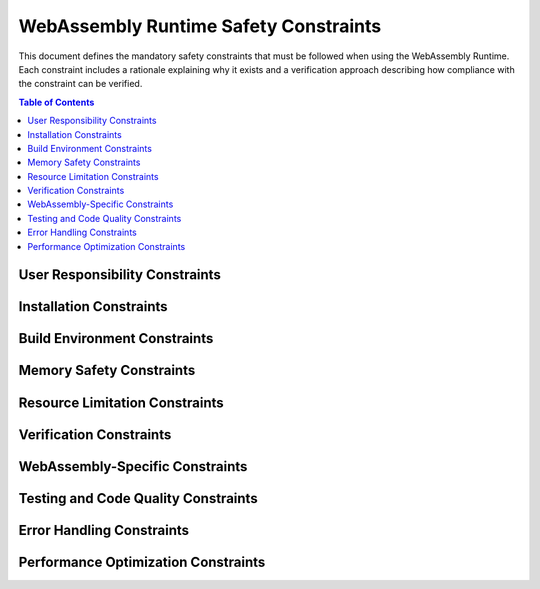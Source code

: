 WebAssembly Runtime Safety Constraints
===================================

This document defines the mandatory safety constraints that must be followed when using the WebAssembly Runtime. Each constraint includes a rationale explaining why it exists and a verification approach describing how compliance with the constraint can be verified.

.. contents:: Table of Contents
   :depth: 2
   :local:
   :backlinks: none

User Responsibility Constraints
------------------------------

.. constraint:: User Responsibility
   :id: CNST_USER_RESP
   :rationale: The WRT provides safety mechanisms, but cannot guarantee safety if used incorrectly.
   :verification: Review of user documentation and integration testing.
   :links: REQ_SAFETY_001, QUAL_DOCS_001
   :status: Active

   The user is responsible for correctly integrating and using the WebAssembly Runtime within their application. The safety guarantees of the runtime are only valid when all specified constraints are followed.

.. constraint:: Bug Reporting
   :id: CNST_BUG_REPORT
   :rationale: Safety-critical issues must be identified and resolved in a timely manner.
   :verification: Review of issue tracking system.
   :links: REQ_QA_002, IMPL_ISSUE_001
   :status: Active

   Users must report any observed failures, unexpected behaviors, or safety-related concerns through the official issue tracking system. Each report should include:

   * Description of the observed behavior
   * Expected behavior
   * Steps to reproduce
   * Environment details (hardware, OS, compiler version)
   * Impact assessment on safety

Installation Constraints
-----------------------

.. constraint:: Installation Prerequisites
   :id: CNST_INSTALL_PREREQ
   :rationale: Proper environment setup is essential for correct runtime behavior.
   :verification: Installation verification tests.
   :links: REQ_INSTALL_001, IMPL_DEPS_001, T_INSTALL_001
   :status: Active

   The following prerequisites must be correctly installed before using the WebAssembly Runtime:

   * Rust toolchain (minimum version 1.70)
   * Required build dependencies as specified in the README
   * For development: just command runner and python for documentation

.. constraint:: Installation Validation
   :id: CNST_INSTALL_VALID
   :rationale: Ensure the installation is correct before using in safety-critical applications.
   :verification: Execution of validation tests.
   :links: REQ_INSTALL_002, T_INSTALL_VALID_001, IMPL_TEST_001
   :status: Active

   After installation, execute the validation tests to verify the installation:

   .. code-block:: bash

      # Run validation tests
      just test-validation

   A successful test run confirms the installation is valid.

Build Environment Constraints
---------------------------

.. constraint:: Clean Build
   :id: CNST_CLEAN_BUILD
   :rationale: Prevents issues from previous builds affecting current build.
   :verification: Verify clean build procedure in CI system.
   :links: REQ_BUILD_001, IMPL_CI_001, T_BUILD_001
   :status: Active

   Before building for safety-critical applications, ensure a clean build environment:

   .. code-block:: bash

      # Clean build artifacts
      just clean

      # Build from clean state
      just build

.. constraint:: Warnings as Errors
   :id: CNST_WARNINGS
   :rationale: Warnings may indicate safety issues that must be addressed.
   :verification: Build logs inspection.
   :links: REQ_CODE_QUALITY_001, IMPL_CI_002
   :status: Active

   All compiler warnings must be treated as errors and addressed before deployment in safety-critical applications. Use:

   .. code-block:: bash

      # Build with warnings treated as errors
      RUSTFLAGS="-D warnings" just build

.. constraint:: Clean Environment
   :id: CNST_ENV_VARS
   :rationale: Environment variables can affect behavior in unexpected ways.
   :verification: Environment variable analysis testing.
   :links: REQ_ENV_001, T_ENV_VARS_001
   :status: Active

   Clear or set explicit values for all environment variables that may affect the runtime behavior, particularly:

   * RUST_LOG
   * RUST_BACKTRACE
   * Any custom WRT_* environment variables

Memory Safety Constraints
-----------------------

.. constraint:: Memory Boundary Checks
   :id: CNST_MEM_BOUNDS
   :rationale: Prevents out-of-bounds memory access that could corrupt system memory.
   :verification: Testing with boundary test cases and fuzzing.
   :links: REQ_MEM_SAFETY_001, IMPL_BOUNDS_001, T_MEM_BOUNDS_001, SAFETY_MEM_001
   :status: Active

   All memory accesses must be validated against defined boundaries. Use SafeSlice for all memory operations to ensure bounds checking.

.. constraint:: Memory Bounds Checking
   :id: CNST_MEM_BOUNDS_CHECK
   :rationale: Prevents out-of-bounds memory access that could lead to corruption or exploits.
   :verification: Boundary testing and fuzzing.
   :links: REQ_MEM_SAFETY_001, IMPL_SAFE_SLICE_001, T_BOUNDS_CHECK_001
   :status: Active

   Always use SafeSlice for memory access to ensure bounds checking and verify that memory operations stay within allocated bounds.

   .. code-block:: rust

      // Good practice: Using SafeSlice for bounds-checked access
      let safe_slice = SafeSlice::new(memory_buffer);
      safe_slice.copy_from_slice(offset, &data)?;

.. constraint:: Safe Memory Adapters
   :id: CNST_MEM_ADAPTER
   :rationale: Memory adapters provide a safety layer for WebAssembly memory access.
   :verification: Memory adapter test suite.
   :links: REQ_MEM_SAFETY_002, IMPL_ADAPTER_001, T_MEM_ADAPTER_001
   :status: Active

   Use SafeMemoryAdapter when interfacing with WebAssembly memory and configure adapters with appropriate verification levels based on context.

   .. code-block:: rust

      // Create adapter with appropriate verification level
      let adapter = SafeMemoryAdapter::with_verification_level(
          memory.clone(),
          VerificationLevel::Standard
      );

Resource Limitation Constraints
-----------------------------

.. constraint:: Resource Limits
   :id: CNST_RESOURCE_LIM
   :rationale: Prevents resource exhaustion that could impact system availability.
   :verification: Testing with resource limit test cases.
   :links: REQ_RESOURCE_001, IMPL_LIMITS_001, SAFETY_RESOURCE_001, T_RESOURCE_001
   :status: Active

   Always define explicit resource limits for:

   * Memory usage (pages)
   * Stack depth
   * Call depth
   * Execution time/instruction count

.. constraint:: Explicit Capacity Limits
   :id: CNST_CAPACITY
   :rationale: Prevents memory exhaustion and improves predictability.
   :verification: Code review and testing with boundary cases.
   :links: REQ_RESOURCE_002, IMPL_BOUNDED_COLL_001, T_CAPACITY_001
   :status: Active

   When using bounded collections, always provide explicit capacity limits and handle capacity errors appropriately.

.. constraint:: Capacity Specification
   :id: CNST_CAP_SPEC
   :rationale: Explicit capacity limits prevent unbounded resource usage.
   :verification: Code review and static analysis.
   :links: REQ_RESOURCE_002, IMPL_BOUNDED_COLL_001, SPEC_CAP_001
   :status: Active

   When creating bounded collections, always provide explicit capacity limits.
   Do not use defaults unless you have verified they are appropriate for your use case.

.. constraint:: Capacity Error Handling
   :id: CNST_CAP_ERR
   :rationale: Proper error handling prevents safety violations.
   :verification: Error handling test suite.
   :links: REQ_ERROR_001, IMPL_ERROR_HANDLING_001, T_CAP_ERR_001
   :status: Active

   Always check return values for push operations and implement appropriate error handling for capacity overflows.

.. constraint:: Memory Limits
   :id: CNST_MEM_LIMITS
   :rationale: Unbounded memory growth can exhaust system resources.
   :verification: Memory limit testing.
   :links: REQ_RESOURCE_003, IMPL_MEM_LIMITS_001, T_MEM_LIMITS_001
   :status: Active

   Always specify maximum memory limits for WebAssembly instances:

   .. code-block:: rust

      let memory_limits = MemoryLimits {
          initial_pages: 1,
          maximum_pages: Some(10), // Always specify a maximum
      };
      
      let config = InstanceConfig::new().with_memory_limits(memory_limits);
      
      let instance = engine.instantiate_with_config(&module, config)?;

.. constraint:: Execution Limits
   :id: CNST_EXEC_LIMITS
   :rationale: Unbounded execution can cause deadline misses.
   :verification: Execution limit testing.
   :links: REQ_RESOURCE_004, IMPL_FUEL_001, T_EXEC_LIMIT_001
   :status: Active

   Implement execution limits using one of these approaches:

   * Fuel-based execution limiting
   * Instruction counting
   * External timeout mechanisms

Verification Constraints
----------------------

.. constraint:: Verification Level Selection
   :id: CNST_VERIFY_LEVEL
   :rationale: Different components may require different safety vs. performance tradeoffs.
   :verification: Verification level test suite.
   :links: REQ_VERIFY_001, IMPL_VERIFY_LEVEL_001, SPEC_VERIFY_001
   :status: Active

   Select the appropriate verification level based on safety criticality:

   * ``VerificationLevel::Full`` - For safety-critical operations
   * ``VerificationLevel::Standard`` - For normal operations
   * ``VerificationLevel::Sampling`` - For performance-critical paths
   * ``VerificationLevel::None`` - Only when safety is guaranteed by other means

.. constraint:: Performance-Appropriate Verification Level
   :id: CNST_PERF_VERIFY
   :rationale: Verification level should be selected based on safety needs and performance requirements.
   :verification: Performance testing with different verification levels.
   :links: REQ_VERIFY_001, REQ_PERF_001, IMPL_PERF_VERIFY_001
   :status: Active

   Select the appropriate verification level based on the criticality of each component.

.. constraint:: Collection Validation
   :id: CNST_COLL_VALID
   :rationale: Periodic validation ensures data structure integrity.
   :verification: Testing with validation checks.
   :links: REQ_VERIFY_002, IMPL_VALIDATE_001, T_COLL_VALID_001
   :status: Active

   Periodically call ``validate()`` on bounded collections to ensure integrity, particularly after complex operation sequences.

.. constraint:: Bounds Check Implementation
   :id: CNST_BOUNDS_IMPL
   :rationale: Proper bounds check implementation is critical for memory safety.
   :verification: Code review and boundary testing.
   :links: REQ_MEM_SAFETY_001, IMPL_BOUNDS_CHECK_001, SAFETY_MEM_001
   :status: Active

   Every memory access must be checked against defined boundaries and all collections must maintain and enforce strict capacity limits.

.. constraint:: Structural Validation
   :id: CNST_STRUCT_VALID
   :rationale: Ensures data structure invariants are maintained.
   :verification: Invariant testing and structural validation testing.
   :links: REQ_VERIFY_003, IMPL_STRUCT_VALID_001, T_STRUCT_VALID_001
   :status: Active

   Structural validation ensures internal data structures maintain consistency.

WebAssembly-Specific Constraints
------------------------------

.. constraint:: Pre-execution Validation
   :id: CNST_MODULE_VALID
   :rationale: Invalid WebAssembly modules can cause unpredictable behavior.
   :verification: Testing with malformed WebAssembly modules.
   :links: REQ_WASM_001, IMPL_VALIDATE_MODULE_001, T_MODULE_VALID_001
   :status: Active

   All WebAssembly modules must be fully validated before execution.

.. constraint:: Import Safety
   :id: CNST_IMPORTS
   :rationale: Imported functions are a security/safety boundary.
   :verification: Testing with malicious import patterns.
   :links: REQ_WASM_002, IMPL_IMPORT_SAFETY_001, SAFETY_IMPORTS_001
   :status: Active

   When defining imports for WebAssembly modules:

   * Validate all parameters from WebAssembly
   * Handle all error cases explicitly
   * Apply appropriate resource limits
   * Use memory safety mechanisms for memory access

.. constraint:: Memory Access
   :id: CNST_LINEAR_MEM
   :rationale: WebAssembly memory access must be bounded and checked.
   :verification: Memory safety test suite.
   :links: REQ_MEM_SAFETY_003, IMPL_WASM_MEM_001, T_LINEAR_MEM_001
   :status: Active

   When interacting with WebAssembly linear memory:

   * Use SafeMemoryAdapter for all memory operations
   * Verify offsets and lengths before memory operations
   * Check for potential integer overflows in offset calculations
   * Validate pointers received from WebAssembly modules

Testing and Code Quality Constraints
----------------------------------

.. constraint:: Testing Coverage
   :id: CNST_TEST_COV
   :rationale: Ensures adequate verification of safety mechanisms.
   :verification: Test coverage reports.
   :links: REQ_QA_001, QUAL_TEST_001, IMPL_TEST_COV_001
   :status: Active

   The following test coverage must be maintained:

   * Line coverage: minimum 90%
   * Branch coverage: minimum 85%
   * Function coverage: minimum 95%

.. constraint:: Safety Verification
   :id: CNST_SAFETY_VER
   :rationale: Safety mechanisms must be regularly verified.
   :verification: Safety test suite execution.
   :links: REQ_SAFETY_002, IMPL_SAFETY_TEST_001, QUAL_SAFETY_001
   :status: Active

   Safety mechanisms must be verified through:

   * Unit tests for each safety mechanism
   * Integration tests for interactions between mechanisms
   * Fault injection testing
   * Fuzzing of interfaces and memory operations

.. constraint:: Unsafe Code Review
   :id: CNST_UNSAFE_REVIEW
   :rationale: Unsafe code can bypass Rust's safety guarantees.
   :verification: Code review documentation and unsafe code audit.
   :links: REQ_CODE_QUALITY_002, IMPL_CODE_REVIEW_001, SAFETY_UNSAFE_001
   :status: Active

   All unsafe code blocks must:

   * Be justified with clear comments explaining why unsafe is needed
   * Document all invariants that must be maintained
   * Be reviewed by at least two developers
   * Have explicit test cases verifying safety properties

.. constraint:: Panic Handling
   :id: CNST_PANIC_HANDLE
   :rationale: Unhandled panics can lead to system failures.
   :verification: Testing with panic conditions.
   :links: REQ_ERROR_002, IMPL_PANIC_HANDLER_001, T_PANIC_001
   :status: Active

   Applications using the WebAssembly Runtime must implement appropriate panic handling:

   * Use panic hooks to log panic information
   * In embedded environments, define custom panic handlers
   * For safety-critical systems, consider restarting components on panic

Error Handling Constraints
------------------------

.. constraint:: Engine Error Handling
   :id: CNST_ENGINE_ERR
   :rationale: Proper error handling prevents propagation of safety issues.
   :verification: Error handling testing.
   :links: REQ_ERROR_003, IMPL_ENGINE_ERR_001, T_ENGINE_ERR_001
   :status: Active

   Implement graceful error handling for safety violations and consider safe fallback strategies for critical applications.

.. constraint:: Error Recovery
   :id: CNST_ERROR_RECOVERY
   :rationale: Critical systems must handle errors gracefully.
   :verification: Error injection testing.
   :links: REQ_ERROR_004, IMPL_RECOVERY_001, SAFETY_RECOVERY_001
   :status: Active

   Implement appropriate error recovery strategies:

   * Log detailed error information
   * Reset to known-good state when possible
   * Implement graceful degradation modes
   * Consider redundancy for critical operations

.. constraint:: Resource Exhaustion
   :id: CNST_RESOURCE_EXHAUST
   :rationale: Resource exhaustion must be handled gracefully.
   :verification: Resource exhaustion testing.
   :links: REQ_ERROR_005, REQ_RESOURCE_005, IMPL_EXHAUST_HANDLE_001
   :status: Active

   Implement strategies to handle resource exhaustion:

   * Prioritize critical operations
   * Release non-essential resources
   * Provide clear error messages indicating resource limits
   * Consider implementing resource usage quotas

Performance Optimization Constraints
----------------------------------

.. constraint:: Batch Operations
   :id: CNST_BATCH_OPS
   :rationale: Batching operations reduces validation overhead.
   :verification: Performance testing of batched vs. individual operations.
   :links: REQ_PERF_002, IMPL_BATCH_OPS_001, T_BATCH_OPS_001
   :status: Active

   Minimize validation overhead by batching operations when possible.

.. constraint:: Build Configuration
   :id: CNST_BUILD_CONFIG
   :rationale: Build configuration affects safety features and performance.
   :verification: Testing with different build configurations.
   :links: REQ_BUILD_002, IMPL_BUILD_CONFIG_001, SPEC_CONFIG_001
   :status: Active

   Use build configurations to control safety features.

.. constraint:: Engine State Verification
   :id: CNST_ENGINE_VERIFY
   :rationale: Engine state must be verified at critical execution points.
   :verification: Engine verification testing.
   :links: REQ_VERIFY_004, IMPL_ENGINE_VERIFY_001, T_ENGINE_STATE_001
   :status: Active

   Verification must be integrated at these key points in engine execution:

   * **Function Invocation**: Validate engine state before and after calls
   * **Instruction Execution**: Track operations and perform periodic validation
   * **State Transitions**: Verify integrity during significant state changes

.. constraint:: Fuzzing Strategy
   :id: CNST_FUZZING
   :rationale: Fuzzing helps identify unexpected edge cases that could lead to safety issues.
   :verification: Review of fuzzing infrastructure.
   :links: REQ_QA_003, IMPL_FUZZ_001, T_FUZZ_001, SAFETY_FUZZ_001
   :status: Active

   Run the fuzzing infrastructure regularly to identify issues using specific fuzzers for different component types. 